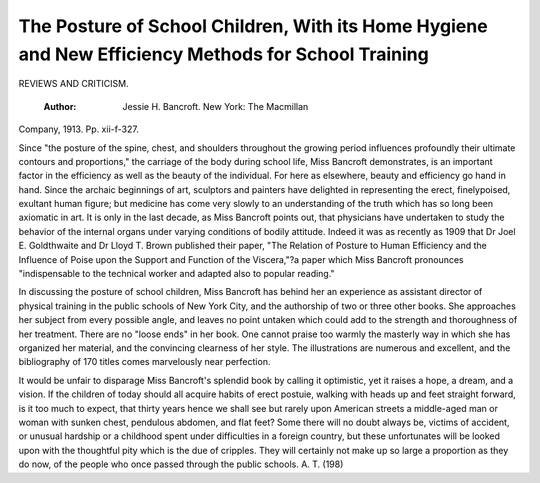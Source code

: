 The Posture of School Children, With its Home Hygiene and New Efficiency Methods for School Training
=====================================================================================================

REVIEWS AND CRITICISM.

 :Author:  Jessie H. Bancroft. New York: The Macmillan
Company, 1913. Pp. xii-f-327.

Since "the posture of the spine, chest, and shoulders throughout the growing period influences profoundly their ultimate contours and proportions," the
carriage of the body during school life, Miss Bancroft demonstrates, is an important factor in the efficiency as well as the beauty of the individual. For here as
elsewhere, beauty and efficiency go hand in hand. Since the archaic beginnings
of art, sculptors and painters have delighted in representing the erect, finelypoised, exultant human figure; but medicine has come very slowly to an understanding of the truth which has so long been axiomatic in art. It is only in the
last decade, as Miss Bancroft points out, that physicians have undertaken to
study the behavior of the internal organs under varying conditions of bodily
attitude. Indeed it was as recently as 1909 that Dr Joel E. Goldthwaite
and Dr Lloyd T. Brown published their paper, "The Relation of Posture
to Human Efficiency and the Influence of Poise upon the Support and Function
of the Viscera,"?a paper which Miss Bancroft pronounces "indispensable to the
technical worker and adapted also to popular reading."

In discussing the posture of school children, Miss Bancroft has behind her
an experience as assistant director of physical training in the public schools
of New York City, and the authorship of two or three other books. She
approaches her subject from every possible angle, and leaves no point untaken
which could add to the strength and thoroughness of her treatment. There are
no "loose ends" in her book. One cannot praise too warmly the masterly way
in which she has organized her material, and the convincing clearness of her
style. The illustrations are numerous and excellent, and the bibliography of
170 titles comes marvelously near perfection.

It would be unfair to disparage Miss Bancroft's splendid book by calling
it optimistic, yet it raises a hope, a dream, and a vision. If the children of today should all acquire habits of erect postuie, walking with heads up and
feet straight forward, is it too much to expect, that thirty years hence we
shall see but rarely upon American streets a middle-aged man or woman with
sunken chest, pendulous abdomen, and flat feet? Some there will no doubt always be, victims of accident, or unusual hardship or a childhood spent under
difficulties in a foreign country, but these unfortunates will be looked upon with
the thoughtful pity which is the due of cripples. They will certainly not make
up so large a proportion as they do now, of the people who once passed through
the public schools.
A. T.
(198)
